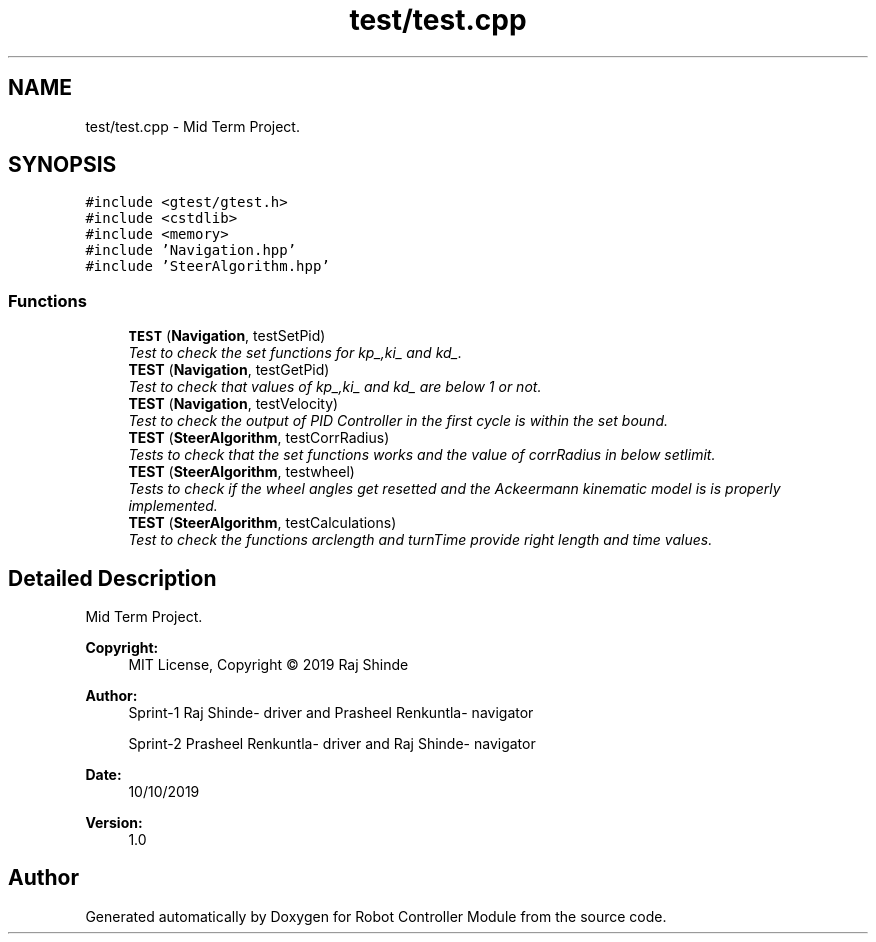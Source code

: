 .TH "test/test.cpp" 3 "Mon Oct 14 2019" "Version 1.0" "Robot Controller Module" \" -*- nroff -*-
.ad l
.nh
.SH NAME
test/test.cpp \- Mid Term Project\&.  

.SH SYNOPSIS
.br
.PP
\fC#include <gtest/gtest\&.h>\fP
.br
\fC#include <cstdlib>\fP
.br
\fC#include <memory>\fP
.br
\fC#include 'Navigation\&.hpp'\fP
.br
\fC#include 'SteerAlgorithm\&.hpp'\fP
.br

.SS "Functions"

.in +1c
.ti -1c
.RI "\fBTEST\fP (\fBNavigation\fP, testSetPid)"
.br
.RI "\fITest to check the set functions for kp_,ki_ and kd_\&. \fP"
.ti -1c
.RI "\fBTEST\fP (\fBNavigation\fP, testGetPid)"
.br
.RI "\fITest to check that values of kp_,ki_ and kd_ are below 1 or not\&. \fP"
.ti -1c
.RI "\fBTEST\fP (\fBNavigation\fP, testVelocity)"
.br
.RI "\fITest to check the output of PID Controller in the first cycle is within the set bound\&. \fP"
.ti -1c
.RI "\fBTEST\fP (\fBSteerAlgorithm\fP, testCorrRadius)"
.br
.RI "\fITests to check that the set functions works and the value of corrRadius in below setlimit\&. \fP"
.ti -1c
.RI "\fBTEST\fP (\fBSteerAlgorithm\fP, testwheel)"
.br
.RI "\fITests to check if the wheel angles get resetted and the Ackeermann kinematic model is is properly implemented\&. \fP"
.ti -1c
.RI "\fBTEST\fP (\fBSteerAlgorithm\fP, testCalculations)"
.br
.RI "\fITest to check the functions arclength and turnTime provide right length and time values\&. \fP"
.in -1c
.SH "Detailed Description"
.PP 
Mid Term Project\&. 


.PP
\fBCopyright:\fP
.RS 4
MIT License, Copyright © 2019 Raj Shinde
.RE
.PP
\fBAuthor:\fP
.RS 4
Sprint-1 Raj Shinde- driver and Prasheel Renkuntla- navigator 
.PP
Sprint-2 Prasheel Renkuntla- driver and Raj Shinde- navigator 
.RE
.PP
\fBDate:\fP
.RS 4
10/10/2019 
.RE
.PP
\fBVersion:\fP
.RS 4
1\&.0 
.RE
.PP

.SH "Author"
.PP 
Generated automatically by Doxygen for Robot Controller Module from the source code\&.
